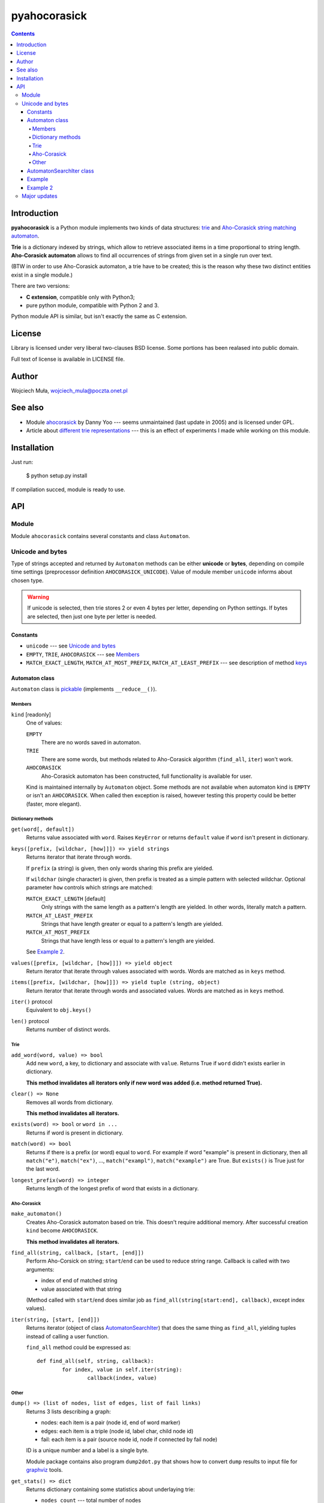 ========================================================================
                          pyahocorasick
========================================================================

.. contents::

Introduction
============

**pyahocorasick** is a Python module implements two kinds of data
structures: `trie`__ and `Aho-Corasick string matching automaton`__.

**Trie** is a dictionary indexed by strings, which allow to retrieve
associated items in a time proportional to string length. **Aho-Corasick
automaton** allows to find all occurrences of strings from given set in
a single run over text.

(BTW in order to use Aho-Corasick automaton, a trie have to be created;
this is the reason why these two distinct entities exist in a single
module.)

__ http://en.wikipedia.org/wiki/trie
__ http://en.wikipedia.org/wiki/Aho-Corasick%20algorithm


There are two versions:

* **C extension**, compatible only with Python3;
* pure python module, compatible with Python 2 and 3.

Python module API is similar, but isn't exactly the same as C extension.


License
=======

Library is licensed under very liberal two-clauses BSD license.
Some portions has been realased into public domain.

Full text of license is available in LICENSE file.


Author
======

Wojciech Muła, wojciech_mula@poczta.onet.pl


See also
========

* Module `ahocorasick`__ by Danny Yoo --- seems unmaintained (last
  update in 2005) and is licensed under GPL.

* Article about `different trie representations`__ --- this is
  an effect of experiments I made while working on this module.

__ https://hkn.eecs.berkeley.edu/~dyoo/python/ahocorasick/
__ http://0x80.pl/articles/trie-representation.html


Installation
============

Just run:

		$ python setup.py install

If compilation succed, module is ready to use.


API
===

Module
------

Module ``ahocorasick`` contains several constants and
class ``Automaton``.

.. _Unicode and bytes:

Unicode and bytes
-----------------

Type of strings accepted and returned by ``Automaton`` methods
can be either **unicode** or **bytes**, depending on compile time
settings (preprocessor definition ``AHOCORASICK_UNICODE``). Value
of module member ``unicode`` informs about chosen type.

.. warning::
	If unicode is selected, then trie stores 2 or even 4 bytes
	per letter, depending on Python settings. If bytes are
	selected, then just one byte per letter is needed.


Constants
~~~~~~~~~

* ``unicode`` --- see `Unicode and bytes`_
* ``EMPTY``, ``TRIE``, ``AHOCORASICK`` --- see Members_
* ``MATCH_EXACT_LENGTH``, ``MATCH_AT_MOST_PREFIX``, ``MATCH_AT_LEAST_PREFIX``
  --- see description of method keys_


Automaton class
~~~~~~~~~~~~~~~

``Automaton`` class is pickable__ (implements ``__reduce__()``).

__ http://docs.python.org/py3k/library/pickle.html


Members
#######

``kind`` [readonly]
	One of values:

	``EMPTY``
		There are no words saved in automaton.

	``TRIE``
		There are some words, but methods related to Aho-Corasick algorithm
		(``find_all``, ``iter``) won't work.

	``AHOCORASICK``
		Aho-Corasick automaton has been constructed, full functionality is
		available for user.

	Kind is maintained internally by ``Automaton`` object.
	Some methods are not available when automaton kind is
	``EMPTY`` or isn't an ``AHOCORASICK``. When called then
	exception is raised, however testing this property could
	be better (faster, more elegant).


Dictionary methods
##################

``get(word[, default])``
	Returns value associated with ``word``. Raises ``KeyError`` or
	returns ``default`` value if ``word`` isn't present in dictionary.

.. _keys:

``keys([prefix, [wildchar, [how]]]) => yield strings``
	Returns iterator that iterate through words.

	If ``prefix`` (a string) is given, then only words sharing this
	prefix are yielded.
	
	If ``wildchar`` (single character) is given, then prefix is
	treated as a simple pattern with selected wildchar. Optional
	parameter ``how`` controls which strings are matched:

	``MATCH_EXACT_LENGTH`` [default]
		Only strings with the same length as a pattern's length
		are yielded. In other words, literally match a pattern.

	``MATCH_AT_LEAST_PREFIX``
		Strings that have length greater or equal to a pattern's length
		are yielded.

	``MATCH_AT_MOST_PREFIX``
		Strings that have length less or equal to a pattern's length
		are yielded.

	See `Example 2`_.


``values([prefix, [wildchar, [how]]]) => yield object``
	Return iterator that iterate through values associated with words.
	Words are matched as in ``keys`` method.

``items([prefix, [wildchar, [how]]]) => yield tuple (string, object)``
	Return iterator that iterate through words and associated values.
	Words are matched as in ``keys`` method.

``iter()`` protocol
	Equivalent to ``obj.keys()``

``len()`` protocol
	Returns number of distinct words.


Trie
####

``add_word(word, value) => bool``
	Add new ``word``, a key, to dictionary and associate with ``value``.
	Returns True if ``word`` didn't exists earlier in dictionary.

	**This method invalidates all iterators only if new word was
	added (i.e. method returned True).**

``clear() => None``
	Removes all words from dictionary.
	
	**This method invalidates all iterators.**

``exists(word) => bool`` or ``word in ...``
	Returns if word is present in dictionary.

``match(word) => bool``
	Returns if there is a prefix (or word) equal to ``word``.
	For example if word "example" is present in dictionary, then
	all ``match("e")``, ``match("ex")``, ..., ``match("exampl")``,
	``match("example")`` are True. But ``exists()`` is True just
	for the last word.

``longest_prefix(word) => integer``
	Returns length of the longest prefix of word that exists in
	a dictionary.


Aho-Corasick
############

``make_automaton()``
	Creates Aho-Corasick automaton based on trie. This doesn't require
	additional memory. After successful creation ``kind`` become
	``AHOCORASICK``.

	**This method invalidates all iterators.**

``find_all(string, callback, [start, [end]])``
	Perform Aho-Corsick on string; ``start``/``end`` can be used to
	reduce string range. Callback is called with two arguments:

	* index of end of matched string
	* value associated with that string

	(Method called with ``start``/``end`` does similar job
	as ``find_all(string[start:end], callback)``, except index
	values).

``iter(string, [start, [end]])``
	Returns iterator (object of class AutomatonSearchIter_) that
	does the same thing as ``find_all``, yielding tuples instead
	of calling a user function.

	``find_all`` method could be expressed as::

		def find_all(self, string, callback):
			for index, value in self.iter(string):
				callback(index, value)


Other
#####

``dump() => (list of nodes, list of edges, list of fail links)``
	Returns 3 lists describing a graph:

	* nodes: each item is a pair (node id, end of word marker)
	* edges: each item is a triple (node id, label char, child node id)
	* fail: each item is a pair (source node id, node if connected by fail node)

	ID is a unique number and a label is a single byte.

	Module package contains also program ``dump2dot.py`` that shows
	how to convert ``dump`` results to input file for graphviz__ tools.

	__ http://graphviz.org

``get_stats() => dict``
	Returns dictionary containing some statistics about underlaying
	trie:

	* ``nodes_count``	--- total number of nodes
	* ``words_count``	--- same as ``len(automaton)``
	* ``longest_word``	--- length of the longest word
	* ``links_count``	--- number of edges
	* ``sizeof_node``	--- size of single node in bytes
	* ``total_size``	--- total size of trie in bytes (about
	  ``nodes_count * size_of node + links_count * size of pointer``).
	  The real size occupied by structure could be larger, because
	  of `internal memory fragmentation`__ occurred in memory manager.


__ http://en.wikipedia.org/Memory%20fragmentation


.. _AutomatonSearchIter:

AutomatonSearchIter class
~~~~~~~~~~~~~~~~~~~~~~~~~

Class isn't available directly, object of this class is returned
by ``iter`` method of ``Automaton``. Iterator has additional method.

``set(string, [reset]) => None``
	Sets new string to process. When ``reset`` is ``False`` (default),
	then processing is continued, i.e internal state of automaton and
	index aren't touched. This allow to process larger strings in chunks,
	for example::

		it = automaton.iter(b"")
		while True:
			buffer = receive(server_address, 4096)
			if not buffer:
				break

			it.set(buffer)
			for index, value in it:
				print(index, '=>', value)

	When ``reset`` is ``True`` then processing is restarted.
	For example this code::

		for string in set:
			for index, value in automaton.iter(string)
				print(index, '=>', value)

	Does the same job as::

		it = automaton.iter(b"")
		for string in set:
			it.set(it, True)
			for index, value in it:
				print(index, '=>', value)


Example
~~~~~~~

::

	>>> import ahocorasick
	>>> A = ahocorasick.Automaton() 
		
	# add some words to trie
	>>> for index, word in enumerate("he her hers she".split()):
	...   A.add_word(word, (index, word))

	# test is word exists in set
	>>> "he" in A
	True
	>>> "HER" in A
	False
	>>> A.get("he")
	(0, 'he')
	>>> A.get("she")
	(3, 'she')
	>>> A.get("cat", "<not exists>")
	'<not exists>'
	>>> A.get("dog")
	Traceback (most recent call last):
	  File "<stdin>", line 1, in <module>
	KeyError
	>>> 

	# convert trie to Aho-Corasick automaton
	A.make_automaton()

	# then find all occurrences in string
	for item in A.iter("_hershe_"):
	...  print(item)
	... 
	(2, (0, 'he'))
	(3, (1, 'her'))
	(4, (2, 'hers'))
	(6, (3, 'she'))
	(6, (0, 'he'))



.. _example 2:

Example 2
~~~~~~~~~

Demonstration of keys_ behaviour.

::

	>>> import ahocorasick
	>>> A = ahocorasick.Automaton() 

	# add some words to trie
	>>> for index, word in enumerate("cat catastropha rat rate bat".split()):
	...   A.add_word(word, (index, word))

	# prefix
	>>> list(A.keys("cat"))
	["cat", "catastropha"]

	# pattern
	>>> list(A.keys("?at", "?", ahocorasick.MATCH_EXACT_LENGTH))
	["bat", "cat", "rat"]

	>>> list(A.keys("?at?", "?", ahocorasick.MATCH_AT_MOST_PREFIX))
	["bat", "cat", "rat", "rate"]

	>>> list(A.keys("?at?", "?", ahocorasick.MATCH_AT_LEAST_PREFIX))
	["rate"]



Major updates
-------------

2011-04-13
	* select support for either unicode or bytes
	* simple pattern matching

2011-04-12
	extend ``keys``/``values``/``items`` to match simple patterns
